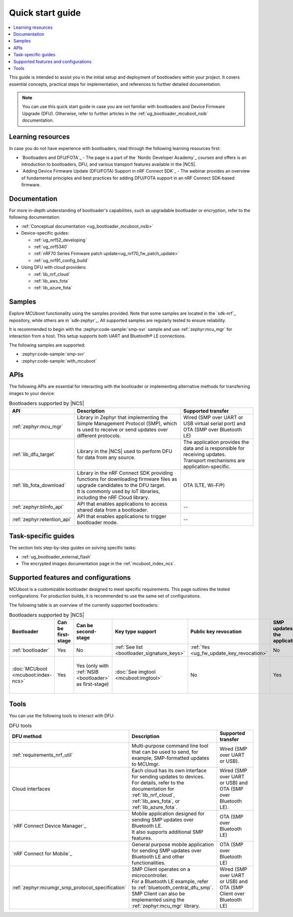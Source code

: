 .. _bootloader_quick_start:

Quick start guide
#################

.. contents::
   :local:
   :depth: 2

This guide is intended to assist you in the initial setup and deployment of bootloaders within your project.
It covers essential concepts, practical steps for implementation, and references to further detailed documentation.

.. note::
  You can use this quick start guide in case you are not familiar with bootloaders and Device Firmware Upgrade (DFU).
  Otherwise, refer to further articles in the :ref:`ug_bootloader_mcuboot_nsib` documentation.

.. rst-class:: numbered-step

Learning resources
******************

In case you do not have experience with bootloaders, read through the following learning resources first:

* `Bootloaders and DFU/FOTA`_ - The page is a part of the `Nordic Developer Academy`_ courses and offers is an introduction to bootloaders, DFU, and various transport features available in the |NCS|.
* `Adding Device Firmware Update (DFU/FOTA) Support in nRF Connect SDK`_ - The webinar provides an overview of fundamental principles and best practices for adding DFU/FOTA support in an nRF Connect SDK-based firmware.

.. rst-class:: numbered-step

Documentation
*************

For more in-depth understanding of bootloader's capabilities, such as upgradable bootloader or encryption, refer to the following documentation:

* :ref:`Conceptual documentation <ug_bootloader_mcuboot_nsib>`

* Device-specific guides:

  * :ref:`ug_nrf52_developing`
  * :ref:`ug_nrf5340`
  * :ref:`nRF70 Series Firmware patch update<ug_nrf70_fw_patch_update>`
  * :ref:`ug_nrf91_config_build`

* Using DFU with cloud providers:

  * :ref:`lib_nrf_cloud`
  * :ref:`lib_aws_fota`
  * :ref:`lib_azure_fota`

.. rst-class:: numbered-step

Samples
*******

Explore MCUboot functionality using the samples provided.
Note that some samples are located in the `sdk-nrf`_ repository, while others are in `sdk-zephyr`_.
All supported samples are regularly tested to ensure reliability.

It is recommended to begin with the :zephyr:code-sample:`smp-svr` sample and use :ref:`zephyr:mcu_mgr` for interaction from a host.
This setup supports both UART and Bluetooth® LE connections.

The following samples are supported:

* :zephyr:code-sample:`smp-svr`
* :zephyr:code-sample:`with_mcuboot`

.. rst-class:: numbered-step

APIs
****

The following APIs are essential for interacting with the bootloader or implementing alternative methods for transferring images to your device:

.. list-table:: Bootloaders supported by |NCS|
   :widths: auto
   :header-rows: 1

   * - API
     - Description
     - Supported transfer
   * - :ref:`zephyr:mcu_mgr`
     - Library in Zephyr that implementing the Simple Management Protocol (SMP), which is used to receive or send updates over different protocols.
     - Wired (SMP over UART or USB virtual serial port) and OTA (SMP over Bluetooth LE)
   * - :ref:`lib_dfu_target`
     - Library in the |NCS| used to perform DFU for data from any source.
     - | The application provides the data and is responsible for receiving updates.
       | Transport mechanisms are application-specific.
   * - :ref:`lib_fota_download`
     - | Library in the nRF Connect SDK providing functions for downloading firmware files as upgrade candidates to the DFU target.
       | It is commonly used by IoT libraries, including the nRF Cloud library.
     - OTA (LTE, Wi-Fi®)
   * - :ref:`zephyr:blinfo_api`
     - API that enables applications to access shared data from a bootloader.
     - --
   * - :ref:`zephyr:retention_api`
     - API that enables applications to trigger bootloader mode.
     - --

.. rst-class:: numbered-step

Task-specific guides
********************

The section lists step-by-step guides on solving specific tasks:

* :ref:`ug_bootloader_external_flash`
* The encrypted images documentation page in the :ref:`mcuboot_index_ncs`.

.. rst-class:: numbered-step

Supported features and configurations
*************************************

MCUboot is a customizable bootloader designed to meet specific requirements.
This page outlines the tested configurations.
For production builds, it is recommended to use the same set of configurations.

The following table is an overview of the currently supported bootloaders:

.. _app_bootloaders_support_table:

.. list-table:: Bootloaders supported by |NCS|
   :widths: auto
   :header-rows: 1

   * - Bootloader
     - Can be first-stage
     - Can be second-stage
     - Key type support
     - Public key revocation
     - SMP updates by the application
     - Downgrade protection
     - Versioning
     - Update methods (supported by |NCS|)
   * - :ref:`bootloader`
     - Yes
     - No
     - :ref:`See list <bootloader_signature_keys>`
     - :ref:`Yes <ug_fw_update_key_revocation>`
     - No
     - Yes
     - :ref:`Monotonic (HW) <bootloader_monotonic_counter>`
     - Dual-slot direct-xip
   * - :doc:`MCUboot <mcuboot:index-ncs>`
     - Yes
     - Yes (only with :ref:`NSIB <bootloader>` as first-stage)
     - :doc:`See imgtool <mcuboot:imgtool>`
     - No
     - Yes
     - Yes
     - :ref:`Monotonic (HW) <bootloader_monotonic_counter>`, :ref:`Semantic (SW) <ug_fw_update_image_versions_mcuboot>`
     - | Image swap - single primary
       | Dual-slot direct-xip

.. rst-class:: numbered-step

Tools
*****

You can use the following tools to interact with DFU:

.. list-table:: DFU tools
   :widths: auto
   :header-rows: 1

   * - DFU method
     - Description
     - Supported transfer
   * - :ref:`requirements_nrf_util`
     - Multi-purpose command line tool that can be used to send, for example, SMP-formatted updates to MCUmgr.
     - Wired (SMP over UART or USB).
   * - Cloud interfaces
     - | Each cloud has its own interface for sending updates to devices.
       | For details, refer to the documentation for :ref:`lib_nrf_cloud`, :ref:`lib_aws_fota`, or :ref:`lib_azure_fota`.
     - Wired (SMP over UART or USB) and OTA (SMP over Bluetooth LE).
   * - `nRF Connect Device Manager`_
     - | Mobile application designed for sending SMP updates over Bluetooth LE.
       | It also supports additional SMP features.
     - OTA (SMP over Bluetooth LE)
   * - `nRF Connect for Mobile`_
     - General purpose mobile application for sending SMP updates over Bluetooth LE and other functionalities.
     - OTA (SMP over Bluetooth LE)
   * - :ref:`zephyr:mcumgr_smp_protocol_specification`
     - | SMP Client operates on a microcontroller.
       | For a Bluetooth LE example, refer to :ref:`bluetooth_central_dfu_smp`.
       | SMP Client can also be implemented using the :ref:`zephyr:mcu_mgr` library.
     - Wired (SMP over UART or USB) and OTA (SMP Client over Bluetooth LE)
